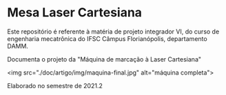 * Mesa Laser Cartesiana

Este repositório é referente à matéria de projeto integrador VI, do curso de engenharia mecatrônica do IFSC Câmpus Florianópolis, departamento DAMM.

Documenta o projeto da "Máquina de marcação à Laser Cartesiana"

<img src="./doc/artigo/img/maquina-final.jpg" alt="máquina completa">

Elaborado no semestre de 2021.2
